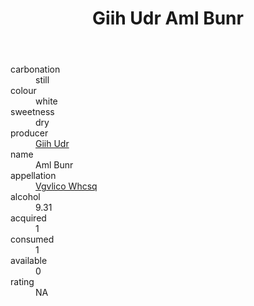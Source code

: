 :PROPERTIES:
:ID:                     efdd671e-4fa8-49a7-8ff9-37e327a80e59
:END:
#+TITLE: Giih Udr Aml Bunr 

- carbonation :: still
- colour :: white
- sweetness :: dry
- producer :: [[id:38c8ce93-379c-4645-b249-23775ff51477][Giih Udr]]
- name :: Aml Bunr
- appellation :: [[id:b445b034-7adb-44b8-839a-27b388022a14][Vgvlico Whcsq]]
- alcohol :: 9.31
- acquired :: 1
- consumed :: 1
- available :: 0
- rating :: NA


